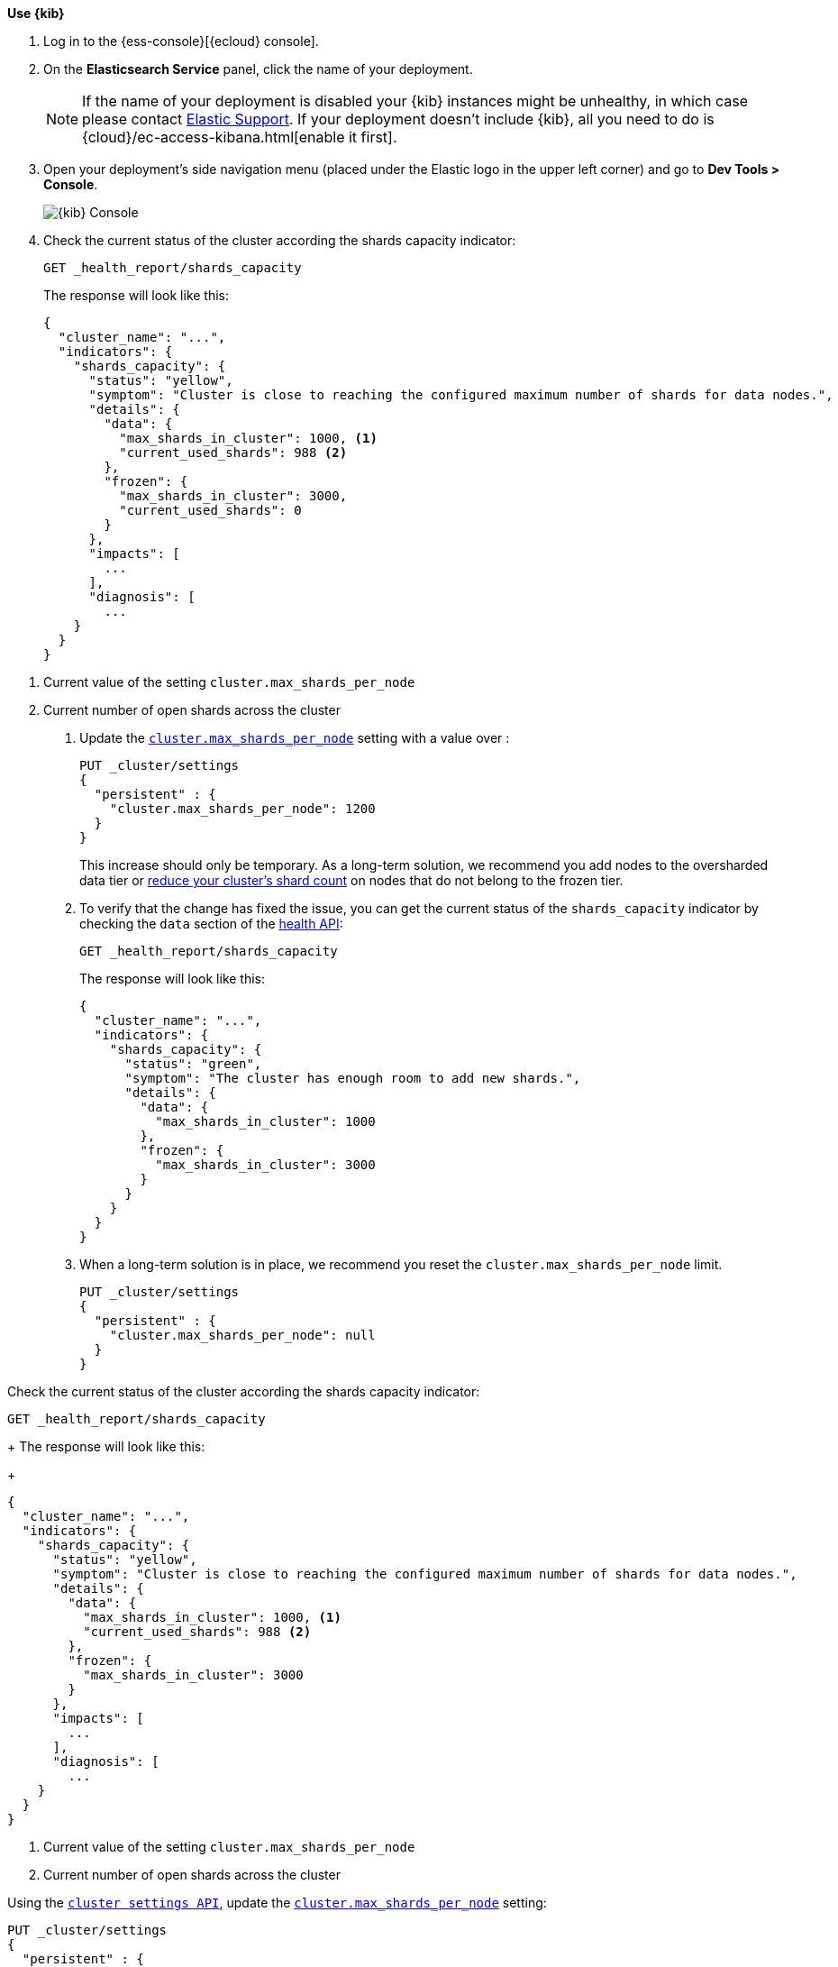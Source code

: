 
// tag::non-frozen-nodes-cloud[]

**Use {kib}**

//tag::kibana-api-ex[]
. Log in to the {ess-console}[{ecloud} console].
+

. On the **Elasticsearch Service** panel, click the name of your deployment.
+

NOTE: If the name of your deployment is disabled your {kib} instances might be
unhealthy, in which case please contact https://support.elastic.co[Elastic Support].
If your deployment doesn't include {kib}, all you need to do is
{cloud}/ec-access-kibana.html[enable it first].

. Open your deployment's side navigation menu (placed under the Elastic logo in the upper left corner)
and go to **Dev Tools > Console**.
+
[role="screenshot"]
image::images/kibana-console.png[{kib} Console,align="center"]
+
. Check the current status of the cluster according the shards capacity indicator:
+
[source,console]
----
GET _health_report/shards_capacity
----
+
The response will look like this:
+
[source,console-result]
----
{
  "cluster_name": "...",
  "indicators": {
    "shards_capacity": {
      "status": "yellow",
      "symptom": "Cluster is close to reaching the configured maximum number of shards for data nodes.",
      "details": {
        "data": {
          "max_shards_in_cluster": 1000, <1>
          "current_used_shards": 988 <2>
        },
        "frozen": {
          "max_shards_in_cluster": 3000,
          "current_used_shards": 0
        }
      },
      "impacts": [
        ...
      ],
      "diagnosis": [
        ...
    }
  }
}
----
// TESTRESPONSE[skip:the result is for illustrating purposes only]

<1> Current value of the setting `cluster.max_shards_per_node`
<2> Current number of open shards across the cluster
+

. Update the <<cluster-max-shards-per-node,`cluster.max_shards_per_node`>> setting with a value over :
+
[source,console]
----
PUT _cluster/settings
{
  "persistent" : {
    "cluster.max_shards_per_node": 1200
  }
}
----
+
This increase should only be temporary. As a long-term solution, we recommend
you add nodes to the oversharded data tier or
<<reduce-cluster-shard-count,reduce your cluster's shard count>> on nodes that do not belong
to the frozen tier.

. To verify that the change has fixed the issue, you can get the current
status of the `shards_capacity` indicator by checking the `data` section of the
<<health-api-example,health API>>:
+
[source,console]
----
GET _health_report/shards_capacity
----
+
The response will look like this:
+
[source,console-result]
----
{
  "cluster_name": "...",
  "indicators": {
    "shards_capacity": {
      "status": "green",
      "symptom": "The cluster has enough room to add new shards.",
      "details": {
        "data": {
          "max_shards_in_cluster": 1000
        },
        "frozen": {
          "max_shards_in_cluster": 3000
        }
      }
    }
  }
}
----
// TESTRESPONSE[skip:the result is for illustrating purposes only]

. When a long-term solution is in place, we recommend you reset the
`cluster.max_shards_per_node` limit.
+
[source,console]
----
PUT _cluster/settings
{
  "persistent" : {
    "cluster.max_shards_per_node": null
  }
}
----

// end::non-frozen-nodes-cloud[]

// tag::non-frozen-nodes-self-managed[]

Check the current status of the cluster according the shards capacity indicator:

[source,console]
----
GET _health_report/shards_capacity
----
+
The response will look like this:
+
[source,console-result]
----
{
  "cluster_name": "...",
  "indicators": {
    "shards_capacity": {
      "status": "yellow",
      "symptom": "Cluster is close to reaching the configured maximum number of shards for data nodes.",
      "details": {
        "data": {
          "max_shards_in_cluster": 1000, <1>
          "current_used_shards": 988 <2>
        },
        "frozen": {
          "max_shards_in_cluster": 3000
        }
      },
      "impacts": [
        ...
      ],
      "diagnosis": [
        ...
    }
  }
}
----
// TESTRESPONSE[skip:the result is for illustrating purposes only]
<1> Current value of the setting `cluster.max_shards_per_node`
<2> Current number of open shards across the cluster

Using the <<cluster-update-settings,`cluster settings API`>>, update the
<<cluster-max-shards-per-node,`cluster.max_shards_per_node`>> setting:
[source,console]
----
PUT _cluster/settings
{
  "persistent" : {
    "cluster.max_shards_per_node": 1200
  }
}
----

This increase should only be temporary. As a long-term solution, we recommend
you add nodes to the oversharded data tier or
<<reduce-cluster-shard-count,reduce your cluster's shard count>> on nodes that do not belong
to the frozen tier. To verify that the change has fixed the issue, you can get the current
status of the `shards_capacity` indicator by checking the `data` section of the
<<health-api-example,health API>>:

[source,console]
----
GET _health_report/shards_capacity
----
+
The response will look like this:
+
[source,console-result]
----
{
  "cluster_name": "...",
  "indicators": {
    "shards_capacity": {
      "status": "green",
      "symptom": "The cluster has enough room to add new shards.",
      "details": {
        "data": {
          "max_shards_in_cluster": 1000
        },
        "frozen": {
          "max_shards_in_cluster": 3000
        }
      }
    }
  }
}
----
// TESTRESPONSE[skip:the result is for illustrating purposes only]

When a long-term solution is in place, we recommend you reset the
`cluster.max_shards_per_node` limit.

[source,console]
----
PUT _cluster/settings
{
  "persistent" : {
    "cluster.max_shards_per_node": null
  }
}
----
// end::non-frozen-nodes-self-managed[]

// tag::frozen-nodes-cloud[]

**Use {kib}**

//tag::kibana-api-ex[]
. Log in to the {ess-console}[{ecloud} console].
+

. On the **Elasticsearch Service** panel, click the name of your deployment.
+

NOTE: If the name of your deployment is disabled your {kib} instances might be
unhealthy, in which case please contact https://support.elastic.co[Elastic Support].
If your deployment doesn't include {kib}, all you need to do is
{cloud}/ec-access-kibana.html[enable it first].

. Open your deployment's side navigation menu (placed under the Elastic logo in the upper left corner)
and go to **Dev Tools > Console**.
+
[role="screenshot"]
image::images/kibana-console.png[{kib} Console,align="center"]
. Check the current status of the cluster according the shards capacity indicator:
+
[source,console]
----
GET _health_report/shards_capacity
----
+
The response will look like this:
+
[source,console-result]
----
{
  "cluster_name": "...",
  "indicators": {
    "shards_capacity": {
      "status": "yellow",
      "symptom": "Cluster is close to reaching the configured maximum number of shards for frozen nodes.",
      "details": {
        "data": {
          "max_shards_in_cluster": 1000
        },
        "frozen": {
          "max_shards_in_cluster": 3000, <1>
          "current_used_shards": 2998 <2>
        }
      },
      "impacts": [
        ...
      ],
      "diagnosis": [
        ...
    }
  }
}
----
// TESTRESPONSE[skip:the result is for illustrating purposes only]
<1> Current value of the setting `cluster.max_shards_per_node.frozen`
<2> Current number of open shards used by frozen nodes across the cluster
+

. Update the <<cluster-max-shards-per-node-frozen,`cluster.max_shards_per_node.frozen`>> setting:
+
[source,console]
----
PUT _cluster/settings
{
  "persistent" : {
    "cluster.max_shards_per_node.frozen": 3200
  }
}
----
+
This increase should only be temporary. As a long-term solution, we recommend
you add nodes to the oversharded data tier or
<<reduce-cluster-shard-count,reduce your cluster's shard count>> on nodes that belong
to the frozen tier.

. To verify that the change has fixed the issue, you can get the current
status of the `shards_capacity` indicator by checking the `data` section of the
<<health-api-example,health API>>:
+
[source,console]
----
GET _health_report/shards_capacity
----
+
The response will look like this:
+
[source,console-result]
----
{
  "cluster_name": "...",
  "indicators": {
    "shards_capacity": {
      "status": "green",
      "symptom": "The cluster has enough room to add new shards.",
      "details": {
        "data": {
          "max_shards_in_cluster": 1000
        },
        "frozen": {
          "max_shards_in_cluster": 3000
        }
      }
    }
  }
}
----
// TESTRESPONSE[skip:the result is for illustrating purposes only]
+
. When a long-term solution is in place, we recommend you reset the
`cluster.max_shards_per_node.frozen` limit.
+
[source,console]
----
PUT _cluster/settings
{
  "persistent" : {
    "cluster.max_shards_per_node.frozen": null
  }
}
----

// end::frozen-nodes-cloud[]

// tag::frozen-nodes-self-managed[]

Check the current status of the cluster according the shards capacity indicator:

[source,console]
----
GET _health_report/shards_capacity
----

[source,console-result]
----
{
  "cluster_name": "...",
  "indicators": {
    "shards_capacity": {
      "status": "yellow",
      "symptom": "Cluster is close to reaching the configured maximum number of shards for frozen nodes.",
      "details": {
        "data": {
          "max_shards_in_cluster": 1000
        },
        "frozen": {
          "max_shards_in_cluster": 3000, <1>
          "current_used_shards": 2998 <2>
        }
      },
      "impacts": [
        ...
      ],
      "diagnosis": [
        ...
    }
  }
}
----
// TESTRESPONSE[skip:the result is for illustrating purposes only]
<1> Current value of the setting `cluster.max_shards_per_node.frozen`.
<2> Current number of open shards used by frozen nodes across the cluster.

Using the <<cluster-update-settings,`cluster settings API`>>, update the
<<cluster-max-shards-per-node-frozen,`cluster.max_shards_per_node.frozen`>> setting:
[source,console]
----
PUT _cluster/settings
{
  "persistent" : {
    "cluster.max_shards_per_node.frozen": 3200
  }
}
----

This increase should only be temporary. As a long-term solution, we recommend
you add nodes to the oversharded data tier or
<<reduce-cluster-shard-count,reduce your cluster's shard count>> on nodes that belong
to the frozen tier. To verify that the change has fixed the issue, you can get the current
status of the `shards_capacity` indicator by checking the `data` section of the
<<health-api-example,health API>>:

[source,console]
----
GET _health_report/shards_capacity
----

[source,console-result]
----
{
  "cluster_name": "...",
  "indicators": {
    "shards_capacity": {
      "status": "green",
      "symptom": "The cluster has enough room to add new shards.",
      "details": {
        "data": {
          "max_shards_in_cluster": 1000
        },
        "frozen": {
          "max_shards_in_cluster": 3000
        }
      }
    }
  }
}
----
// TESTRESPONSE[skip:the result is for illustrating purposes only]

When a long-term solution is in place, we recommend you reset the
`cluster.max_shards_per_node.frozen` limit.

[source,console]
----
PUT _cluster/settings
{
  "persistent" : {
    "cluster.max_shards_per_node.frozen": null
  }
}
----
// end::frozen-nodes-self-managed[]
